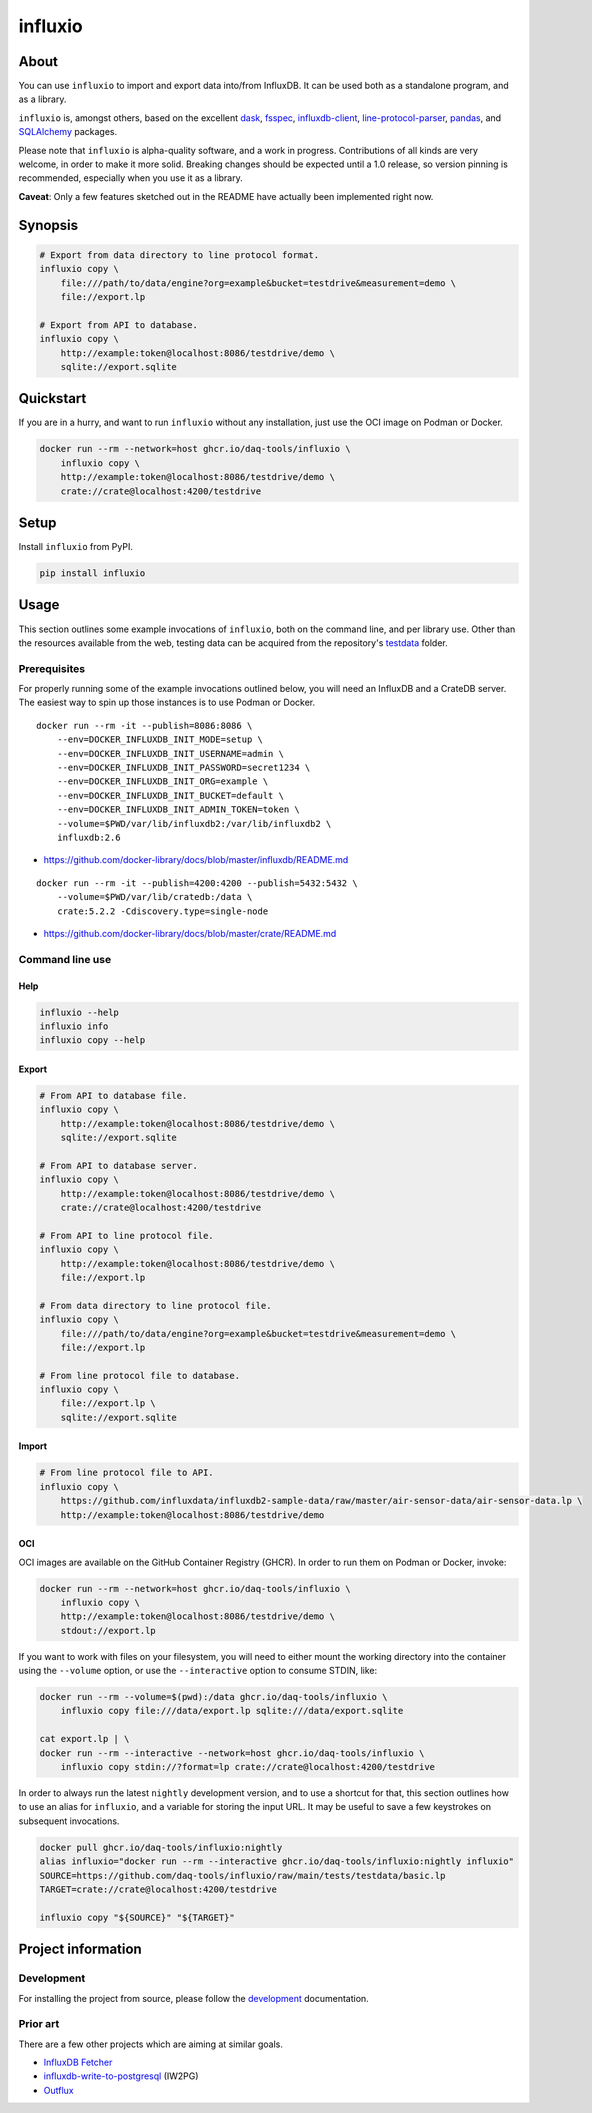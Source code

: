 ########
influxio
########


*****
About
*****

You can use ``influxio`` to import and export data into/from InfluxDB.
It can be used both as a standalone program, and as a library.

``influxio`` is, amongst others, based on the excellent `dask`_, `fsspec`_,
`influxdb-client`_, `line-protocol-parser`_, `pandas`_, and `SQLAlchemy`_
packages.

Please note that ``influxio`` is alpha-quality software, and a work in progress.
Contributions of all kinds are very welcome, in order to make it more solid.
Breaking changes should be expected until a 1.0 release, so version pinning
is recommended, especially when you use it as a library.

**Caveat**: Only a few features sketched out in the README have actually been
implemented right now.


********
Synopsis
********

.. code-block:: sh

    # Export from data directory to line protocol format.
    influxio copy \
        file:///path/to/data/engine?org=example&bucket=testdrive&measurement=demo \
        file://export.lp

    # Export from API to database.
    influxio copy \
        http://example:token@localhost:8086/testdrive/demo \
        sqlite://export.sqlite


**********
Quickstart
**********

If you are in a hurry, and want to run ``influxio`` without any installation,
just use the OCI image on Podman or Docker.

.. code-block:: sh

    docker run --rm --network=host ghcr.io/daq-tools/influxio \
        influxio copy \
        http://example:token@localhost:8086/testdrive/demo \
        crate://crate@localhost:4200/testdrive


*****
Setup
*****

Install ``influxio`` from PyPI.

.. code-block:: sh

    pip install influxio


*****
Usage
*****

This section outlines some example invocations of ``influxio``, both on the
command line, and per library use. Other than the resources available from
the web, testing data can be acquired from the repository's `testdata`_ folder.

Prerequisites
=============

For properly running some of the example invocations outlined below, you will
need an InfluxDB and a CrateDB server. The easiest way to spin up those
instances is to use Podman or Docker.

::

    docker run --rm -it --publish=8086:8086 \
        --env=DOCKER_INFLUXDB_INIT_MODE=setup \
        --env=DOCKER_INFLUXDB_INIT_USERNAME=admin \
        --env=DOCKER_INFLUXDB_INIT_PASSWORD=secret1234 \
        --env=DOCKER_INFLUXDB_INIT_ORG=example \
        --env=DOCKER_INFLUXDB_INIT_BUCKET=default \
        --env=DOCKER_INFLUXDB_INIT_ADMIN_TOKEN=token \
        --volume=$PWD/var/lib/influxdb2:/var/lib/influxdb2 \
        influxdb:2.6

- https://github.com/docker-library/docs/blob/master/influxdb/README.md

::

    docker run --rm -it --publish=4200:4200 --publish=5432:5432 \
        --volume=$PWD/var/lib/cratedb:/data \
        crate:5.2.2 -Cdiscovery.type=single-node


- https://github.com/docker-library/docs/blob/master/crate/README.md


Command line use
================

Help
----

.. code-block:: sh

    influxio --help
    influxio info
    influxio copy --help

Export
------

.. code-block:: sh

    # From API to database file.
    influxio copy \
        http://example:token@localhost:8086/testdrive/demo \
        sqlite://export.sqlite

    # From API to database server.
    influxio copy \
        http://example:token@localhost:8086/testdrive/demo \
        crate://crate@localhost:4200/testdrive

    # From API to line protocol file.
    influxio copy \
        http://example:token@localhost:8086/testdrive/demo \
        file://export.lp

    # From data directory to line protocol file.
    influxio copy \
        file:///path/to/data/engine?org=example&bucket=testdrive&measurement=demo \
        file://export.lp

    # From line protocol file to database.
    influxio copy \
        file://export.lp \
        sqlite://export.sqlite

Import
------

.. code-block:: sh

    # From line protocol file to API.
    influxio copy \
        https://github.com/influxdata/influxdb2-sample-data/raw/master/air-sensor-data/air-sensor-data.lp \
        http://example:token@localhost:8086/testdrive/demo

OCI
---

OCI images are available on the GitHub Container Registry (GHCR). In order to
run them on Podman or Docker, invoke:

.. code-block:: sh

    docker run --rm --network=host ghcr.io/daq-tools/influxio \
        influxio copy \
        http://example:token@localhost:8086/testdrive/demo \
        stdout://export.lp

If you want to work with files on your filesystem, you will need to either
mount the working directory into the container using the ``--volume`` option,
or use the ``--interactive`` option to consume STDIN, like:

.. code-block:: sh

    docker run --rm --volume=$(pwd):/data ghcr.io/daq-tools/influxio \
        influxio copy file:///data/export.lp sqlite:///data/export.sqlite

    cat export.lp | \
    docker run --rm --interactive --network=host ghcr.io/daq-tools/influxio \
        influxio copy stdin://?format=lp crate://crate@localhost:4200/testdrive

In order to always run the latest ``nightly`` development version, and to use a
shortcut for that, this section outlines how to use an alias for ``influxio``,
and a variable for storing the input URL. It may be useful to save a few
keystrokes on subsequent invocations.

.. code-block:: sh

    docker pull ghcr.io/daq-tools/influxio:nightly
    alias influxio="docker run --rm --interactive ghcr.io/daq-tools/influxio:nightly influxio"
    SOURCE=https://github.com/daq-tools/influxio/raw/main/tests/testdata/basic.lp
    TARGET=crate://crate@localhost:4200/testdrive

    influxio copy "${SOURCE}" "${TARGET}"


*******************
Project information
*******************

Development
===========
For installing the project from source, please follow the `development`_
documentation.

Prior art
=========
There are a few other projects which are aiming at similar goals.

- `InfluxDB Fetcher`_
- `influxdb-write-to-postgresql`_ (IW2PG)
- `Outflux`_


.. _dask: https://www.dask.org/
.. _development: doc/development.rst
.. _fsspec: https://pypi.org/project/fsspec/
.. _influx: https://docs.influxdata.com/influxdb/latest/reference/cli/influx/
.. _influxd: https://docs.influxdata.com/influxdb/latest/reference/cli/influxd/
.. _InfluxDB Fetcher: https://github.com/hgomez/influxdb
.. _InfluxDB line protocol: https://docs.influxdata.com/influxdb/latest/reference/syntax/line-protocol/
.. _influxdb-client: https://github.com/influxdata/influxdb-client-python
.. _influxdb-write-to-postgresql: https://github.com/eras/influxdb-write-to-postgresql
.. _line-protocol-parser: https://github.com/Penlect/line-protocol-parser
.. _list of other projects: doc/prior-art.rst
.. _Outflux: https://github.com/timescale/outflux
.. _pandas: https://pandas.pydata.org/
.. _SQLAlchemy: https://pypi.org/project/SQLAlchemy/
.. _testdata: https://github.com/daq-tools/influxio/tree/main/tests/testdata
